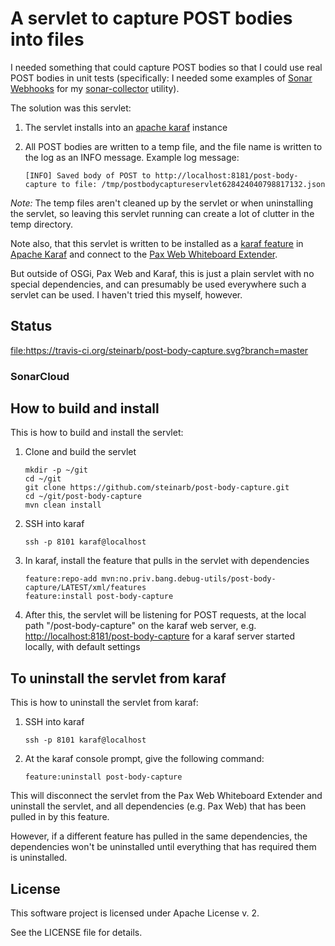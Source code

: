 * A servlet to capture POST bodies into files

I needed something that could capture POST bodies so that I could use real POST bodies in unit tests (specifically: I needed some examples of [[https://docs.sonarqube.org/display/SONAR/Webhooks][Sonar Webhooks]] for my [[https://github.com/steinarb/sonar-collector][sonar-collector]] utility).

The solution was this servlet:
 1. The servlet installs into an [[http://karaf.apache.org][apache karaf]] instance
 2. All POST bodies are written to a temp file, and the file name is written to the log as an INFO message. Example log message:
    #+BEGIN_EXAMPLE
      [INFO] Saved body of POST to http://localhost:8181/post-body-capture to file: /tmp/postbodycaptureservlet628424040798817132.json
    #+END_EXAMPLE

/Note:/ The temp files aren't cleaned up by the servlet or when uninstalling the servlet, so leaving this servlet running can create a lot of clutter in the temp directory.

Note also, that this servlet is written to be installed as a [[https://karaf.apache.org/manual/latest/#_feature_and_resolver][karaf feature]] in [[http://karaf.apache.org][Apache Karaf]] and connect to the [[http://ops4j.github.io/pax/web/SNAPSHOT/User-Guide.html#whiteboard-extender][Pax Web Whiteboard Extender]].

But outside of OSGi, Pax Web and Karaf, this is just a plain servlet with no special dependencies, and can presumably be used everywhere such a servlet can be used. I haven't tried this myself, however.

** Status

[[https://travis-ci.org/steinarb/post-body-capture][file:https://travis-ci.org/steinarb/post-body-capture.svg?branch=master]] [[https://coveralls.io/r/steinarb/post-body-capture][file:https://coveralls.io/repos/steinarb/post-body-capture/badge.svg]]


*** SonarCloud

[[https://sonarcloud.io/dashboard/index/no.priv.bang.debug-utils%3Apost-body-capture][file:https://sonarcloud.io/api/badges/measure?key=no.priv.bang.debug-utils%3Apost-body-capture&metric=lines#.svg]] [[https://sonarcloud.io/dashboard/index/no.priv.bang.debug-utils%3Apost-body-capture][file:https://sonarcloud.io/api/badges/measure?key=no.priv.bang.debug-utils%3Apost-body-capture&metric=bugs#.svg]] [[https://sonarcloud.io/dashboard/index/no.priv.bang.debug-utils%3Apost-body-capture][file:https://sonarcloud.io/api/badges/measure?key=no.priv.bang.debug-utils%3Apost-body-capture&metric=new_bugs#.svg]] [[https://sonarcloud.io/dashboard/index/no.priv.bang.debug-utils%3Apost-body-capture][file:https://sonarcloud.io/api/badges/measure?key=no.priv.bang.debug-utils%3Apost-body-capture&metric=vulnerabilities#.svg]] [[https://sonarcloud.io/dashboard/index/no.priv.bang.debug-utils%3Apost-body-capture][file:https://sonarcloud.io/api/badges/measure?key=no.priv.bang.debug-utils%3Apost-body-capture&metric=new_vulnerabilities#.svg]] [[https://sonarcloud.io/dashboard/index/no.priv.bang.debug-utils%3Apost-body-capture][file:https://sonarcloud.io/api/badges/measure?key=no.priv.bang.debug-utils%3Apost-body-capture&metric=code_smells#.svg]] [[https://sonarcloud.io/dashboard/index/no.priv.bang.debug-utils%3Apost-body-capture][file:https://sonarcloud.io/api/badges/measure?key=no.priv.bang.debug-utils%3Apost-body-capture&metric=new_code_smells#.svg]] [[https://sonarcloud.io/dashboard/index/no.priv.bang.debug-utils%3Apost-body-capture][file:https://sonarcloud.io/api/badges/measure?key=no.priv.bang.debug-utils%3Apost-body-capture&metric=coverage#.svg]] [[https://sonarcloud.io/dashboard/index/no.priv.bang.debug-utils%3Apost-body-capture][file:https://sonarcloud.io/api/badges/measure?key=no.priv.bang.debug-utils%3Apost-body-capture&metric=new_coverage#.svg]]


** How to build and install

This is how to build and install the servlet:
 1. Clone and build the servlet
    #+BEGIN_EXAMPLE
      mkdir -p ~/git
      cd ~/git
      git clone https://github.com/steinarb/post-body-capture.git
      cd ~/git/post-body-capture
      mvn clean install
    #+END_EXAMPLE
 2. SSH into karaf
    #+BEGIN_EXAMPLE
      ssh -p 8101 karaf@localhost
    #+END_EXAMPLE
 3. In karaf, install the feature that pulls in the servlet with dependencies
    #+BEGIN_EXAMPLE
      feature:repo-add mvn:no.priv.bang.debug-utils/post-body-capture/LATEST/xml/features
      feature:install post-body-capture
    #+END_EXAMPLE
 4. After this, the servlet will be listening for POST requests, at the local path "/post-body-capture" on the karaf web server, e.g. http://localhost:8181/post-body-capture for a karaf server started locally, with default settings

** To uninstall the servlet from karaf

This is how to uninstall the servlet from karaf:
 1. SSH into karaf
    #+BEGIN_EXAMPLE
      ssh -p 8101 karaf@localhost
    #+END_EXAMPLE
 2. At the karaf console prompt, give the following command:
    #+BEGIN_EXAMPLE
      feature:uninstall post-body-capture
    #+END_EXAMPLE

This will disconnect the servlet from the Pax Web Whiteboard Extender and uninstall the servlet, and all dependencies (e.g. Pax Web) that has been pulled in by this feature.

However, if a different feature has pulled in the same dependencies, the dependencies won't be uninstalled until everything that has required them is uninstalled.

** License

This software project is licensed under Apache License v. 2.

See the LICENSE file for details.
